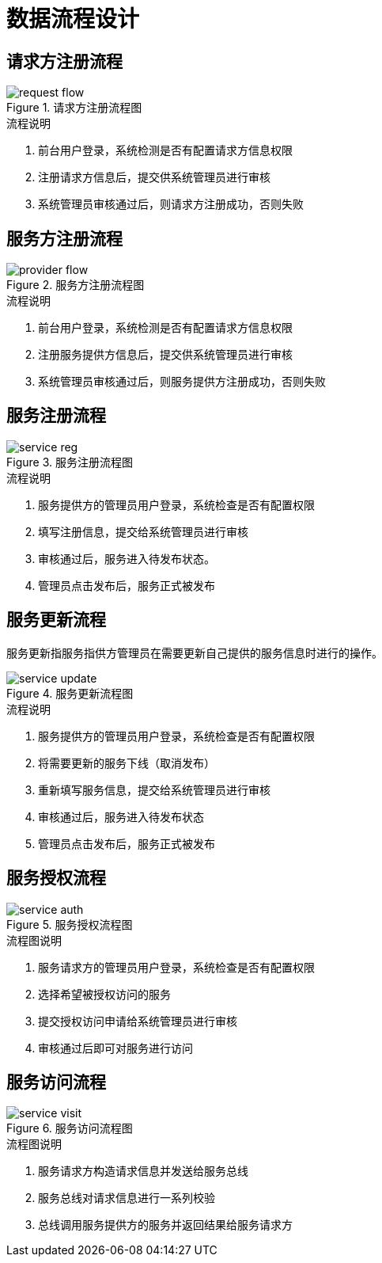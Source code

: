 = 数据流程设计
:imagesdir: images

== 请求方注册流程

.请求方注册流程图
image::request_flow.png[]

.流程说明
. 前台用户登录，系统检测是否有配置请求方信息权限
. 注册请求方信息后，提交供系统管理员进行审核
. 系统管理员审核通过后，则请求方注册成功，否则失败

== 服务方注册流程

.服务方注册流程图
image::provider_flow.png[]

.流程说明
. 前台用户登录，系统检测是否有配置请求方信息权限
. 注册服务提供方信息后，提交供系统管理员进行审核
. 系统管理员审核通过后，则服务提供方注册成功，否则失败

== 服务注册流程

.服务注册流程图
image::service_reg.png[]

.流程说明
. 服务提供方的管理员用户登录，系统检查是否有配置权限
. 填写注册信息，提交给系统管理员进行审核
. 审核通过后，服务进入待发布状态。
. 管理员点击发布后，服务正式被发布

== 服务更新流程
服务更新指服务指供方管理员在需要更新自己提供的服务信息时进行的操作。

.服务更新流程图
image::service_update.png[]

.流程说明
. 服务提供方的管理员用户登录，系统检查是否有配置权限
. 将需要更新的服务下线（取消发布）
. 重新填写服务信息，提交给系统管理员进行审核
. 审核通过后，服务进入待发布状态
. 管理员点击发布后，服务正式被发布

== 服务授权流程

.服务授权流程图
image::service_auth.png[]

.流程图说明
. 服务请求方的管理员用户登录，系统检查是否有配置权限
. 选择希望被授权访问的服务
. 提交授权访问申请给系统管理员进行审核
. 审核通过后即可对服务进行访问

== 服务访问流程

.服务访问流程图
image::service_visit.png[]

.流程图说明
. 服务请求方构造请求信息并发送给服务总线
. 服务总线对请求信息进行一系列校验
. 总线调用服务提供方的服务并返回结果给服务请求方
